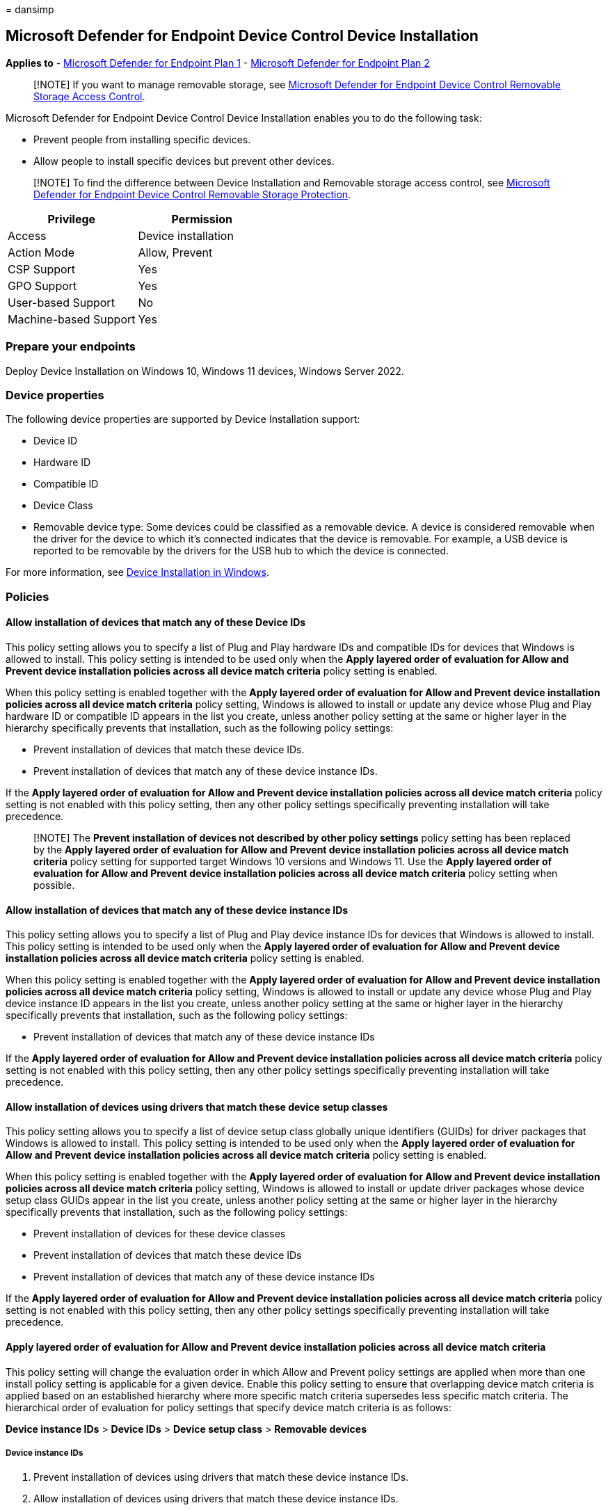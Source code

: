 = 
dansimp

== Microsoft Defender for Endpoint Device Control Device Installation

*Applies to* -
https://go.microsoft.com/fwlink/p/?linkid=2154037[Microsoft Defender for
Endpoint Plan 1] -
https://go.microsoft.com/fwlink/p/?linkid=2154037[Microsoft Defender for
Endpoint Plan 2]

____
[!NOTE] If you want to manage removable storage, see
link:/microsoft-365/security/defender-endpoint/device-control-removable-storage-access-control[Microsoft
Defender for Endpoint Device Control Removable Storage Access Control].
____

Microsoft Defender for Endpoint Device Control Device Installation
enables you to do the following task:

* Prevent people from installing specific devices.
* Allow people to install specific devices but prevent other devices.

____
[!NOTE] To find the difference between Device Installation and Removable
storage access control, see
link:/microsoft-365/security/defender-endpoint/device-control-removable-storage-protection?view=o365-worldwide&preserve-view=true[Microsoft
Defender for Endpoint Device Control Removable Storage Protection].
____

[cols="<,<",options="header",]
|===
|Privilege |Permission
|Access |Device installation
|Action Mode |Allow, Prevent
|CSP Support |Yes
|GPO Support |Yes
|User-based Support |No
|Machine-based Support |Yes
|===

=== Prepare your endpoints

Deploy Device Installation on Windows 10, Windows 11 devices, Windows
Server 2022.

=== Device properties

The following device properties are supported by Device Installation
support:

* Device ID
* Hardware ID
* Compatible ID
* Device Class
* Removable device type: Some devices could be classified as a removable
device. A device is considered removable when the driver for the device
to which it’s connected indicates that the device is removable. For
example, a USB device is reported to be removable by the drivers for the
USB hub to which the device is connected.

For more information, see
link:/windows/client-management/manage-device-installation-with-group-policy[Device
Installation in Windows].

=== Policies

==== Allow installation of devices that match any of these Device IDs

This policy setting allows you to specify a list of Plug and Play
hardware IDs and compatible IDs for devices that Windows is allowed to
install. This policy setting is intended to be used only when the *Apply
layered order of evaluation for Allow and Prevent device installation
policies across all device match criteria* policy setting is enabled.

When this policy setting is enabled together with the *Apply layered
order of evaluation for Allow and Prevent device installation policies
across all device match criteria* policy setting, Windows is allowed to
install or update any device whose Plug and Play hardware ID or
compatible ID appears in the list you create, unless another policy
setting at the same or higher layer in the hierarchy specifically
prevents that installation, such as the following policy settings:

* Prevent installation of devices that match these device IDs.
* Prevent installation of devices that match any of these device
instance IDs.

If the *Apply layered order of evaluation for Allow and Prevent device
installation policies across all device match criteria* policy setting
is not enabled with this policy setting, then any other policy settings
specifically preventing installation will take precedence.

____
[!NOTE] The *Prevent installation of devices not described by other
policy settings* policy setting has been replaced by the *Apply layered
order of evaluation for Allow and Prevent device installation policies
across all device match criteria* policy setting for supported target
Windows 10 versions and Windows 11. Use the *Apply layered order of
evaluation for Allow and Prevent device installation policies across all
device match criteria* policy setting when possible.
____

==== Allow installation of devices that match any of these device instance IDs

This policy setting allows you to specify a list of Plug and Play device
instance IDs for devices that Windows is allowed to install. This policy
setting is intended to be used only when the *Apply layered order of
evaluation for Allow and Prevent device installation policies across all
device match criteria* policy setting is enabled.

When this policy setting is enabled together with the *Apply layered
order of evaluation for Allow and Prevent device installation policies
across all device match criteria* policy setting, Windows is allowed to
install or update any device whose Plug and Play device instance ID
appears in the list you create, unless another policy setting at the
same or higher layer in the hierarchy specifically prevents that
installation, such as the following policy settings:

* Prevent installation of devices that match any of these device
instance IDs

If the *Apply layered order of evaluation for Allow and Prevent device
installation policies across all device match criteria* policy setting
is not enabled with this policy setting, then any other policy settings
specifically preventing installation will take precedence.

==== Allow installation of devices using drivers that match these device setup classes

This policy setting allows you to specify a list of device setup class
globally unique identifiers (GUIDs) for driver packages that Windows is
allowed to install. This policy setting is intended to be used only when
the *Apply layered order of evaluation for Allow and Prevent device
installation policies across all device match criteria* policy setting
is enabled.

When this policy setting is enabled together with the *Apply layered
order of evaluation for Allow and Prevent device installation policies
across all device match criteria* policy setting, Windows is allowed to
install or update driver packages whose device setup class GUIDs appear
in the list you create, unless another policy setting at the same or
higher layer in the hierarchy specifically prevents that installation,
such as the following policy settings:

* Prevent installation of devices for these device classes
* Prevent installation of devices that match these device IDs
* Prevent installation of devices that match any of these device
instance IDs

If the *Apply layered order of evaluation for Allow and Prevent device
installation policies across all device match criteria* policy setting
is not enabled with this policy setting, then any other policy settings
specifically preventing installation will take precedence.

==== Apply layered order of evaluation for Allow and Prevent device installation policies across all device match criteria

This policy setting will change the evaluation order in which Allow and
Prevent policy settings are applied when more than one install policy
setting is applicable for a given device. Enable this policy setting to
ensure that overlapping device match criteria is applied based on an
established hierarchy where more specific match criteria supersedes less
specific match criteria. The hierarchical order of evaluation for policy
settings that specify device match criteria is as follows:

*Device instance IDs* > *Device IDs* > *Device setup class* > *Removable
devices*

===== Device instance IDs

[arabic]
. Prevent installation of devices using drivers that match these device
instance IDs.
. Allow installation of devices using drivers that match these device
instance IDs.

===== Device IDs

[arabic]
. Prevent installation of devices using drivers that match these device
IDs.
. Allow installation of devices using drivers that match these device
IDs.

===== Device setup class

[arabic]
. Prevent installation of devices using drivers that match these device
setup classes.
. Allow installation of devices using drivers that match these device
setup classes.

===== Removable devices

Prevent installation of removable devices

____
[!NOTE] This policy setting provides more granular control than the
*Prevent installation of devices not described by other policy settings*
policy setting. If these conflicting policy settings are enabled at the
same time, the *Apply layered order of evaluation for Allow and Prevent
device installation policies across all device match criteria* policy
setting will be enabled and the other policy setting will be ignored.
____

==== Prevent installation of devices that match any of these device IDs

This policy setting allows you to specify a list of Plug and Play
hardware IDs and compatible IDs for devices that Windows is prevented
from installing. By default, this policy setting takes precedence over
any other policy setting that allows Windows to install a device.

____
[!NOTE] To enable the *Allow installation of devices that match any of
these device instance IDs* policy setting to supersede this policy
setting for applicable devices, enable the *Apply layered order of
evaluation for Allow and Prevent device installation policies across all
device match criteria* policy setting. Also, the allow policy won’t take
precedence if the *Block Removable Storage* option is selected in Device
Control.
____

If you enable this policy setting, Windows is prevented from installing
a device whose hardware ID or compatible ID appears in the list you
create. If you enable this policy setting on a remote desktop server,
the policy setting affects redirection of the specified devices from a
remote desktop client to the remote desktop server.

If you disable or don’t configure this policy setting, devices can be
installed and updated as allowed or prevented by other policy settings.

==== Prevent installation of devices that match any of these device instance IDs

This policy setting allows you to specify a list of Plug and Play device
instance IDs for devices that Windows is prevented from installing. This
policy setting takes precedence over any other policy setting that
allows Windows to install a device.

If you enable this policy setting, Windows is prevented from installing
a device whose device instance ID appears in the list you create. If you
enable this policy setting on a remote desktop server, the policy
setting affects redirection of the specified devices from a remote
desktop client to the remote desktop server.

If you disable or don’t configure this policy setting, devices can be
installed and updated as allowed or prevented by other policy settings.

==== Prevent installation of devices using drivers that match these device setup classes

This policy setting allows you to specify a list of device setup class
globally unique identifiers (GUIDs) for driver packages that Windows is
prevented from installing. By default, this policy setting takes
precedence over any other policy setting that allows Windows to install
a device.

____
[!NOTE] To enable the *Allow installation of devices that match any of
these device IDs* and *Allow installation of devices that match any of
these device instance IDs* policy settings to supersede this policy
setting for applicable devices, enable the *Apply layered order of
evaluation for Allow and Prevent device installation policies across all
device match criteria* policy setting.
____

If you enable this policy setting, Windows is prevented from installing
or updating driver packages whose device setup class GUIDs appear in the
list you create. If you enable this policy setting on a remote desktop
server, the policy setting affects redirection of the specified devices
from a remote desktop client to the remote desktop server.

If you disable or don’t configure this policy setting, Windows can
install and update devices as allowed or prevented by other policy
settings.

==== Prevent installation of removable devices

This policy setting allows you to prevent Windows from installing
removable devices. A device is considered removable when the driver for
the device to which it’s connected indicates that the device is
removable. For example, a Universal Serial Bus (USB) device is reported
to be removable by the drivers for the USB hub to which the device is
connected. By default, this policy setting takes precedence over any
other policy setting that allows Windows to install a device.

____
[!NOTE] To enable the *Allow installation of devices using drivers that
match these device setup classes*, *Allow installation of devices that
match any of these device IDs*, and *Allow installation of devices that
match any of these device instance IDs* policy settings to supersede
this policy setting for applicable devices, enable the *Apply layered
order of evaluation for Allow and Prevent device installation policies
across all device match criteria* policy setting.
____

If you enable this policy setting, Windows is prevented from installing
removable devices and existing removable devices cannot have their
drivers updated. If you enable this policy setting on a remote desktop
server, the policy setting affects redirection of removable devices from
a remote desktop client to the remote desktop server.

If you disable or don’t configure this policy setting, Windows can
install and update driver packages for removable devices as allowed or
prevented by other policy settings.

=== Common Removable Storage Access Control scenarios

To help familiarize you with Microsoft Defender for Endpoint Removable
Storage Access Control, we have put together some common scenarios for
you to follow.

==== Scenario 1: Prevent installation of all USB devices while allowing an installation of only an authorized USB thumb-drive

For this scenario, following policies will be used:

* Prevent installation of devices using drivers that match these device
setup classes.
* Apply layered order of evaluation for Allow and Prevent device
installation policies across all device match criteria.
* Allow installation of devices that match any of these device instance
IDs or Allow installation of devices that match any of these device IDs.

===== Deploying and managing policy via Intune

The Device installation feature allows you to apply policy through
Intune to device.

===== Licensing

Before you get started with Device installation, you should confirm your
https://www.microsoft.com/en-in/microsoft-365/compare-microsoft-365-enterprise-plans?rtc=2[Microsoft
365 subscription]. To access and use Device installation, you must have
Microsoft 365 E3.

===== Permission

For Policy deployment in Intune, the account must have permissions to
create, edit, update, or delete device configuration profiles. You can
create custom roles or use any of the built-in roles with these
permissions:

* Policy and profile Manager role
* Or custom role with Create/Edit/Update/Read/Delete/View Reports
permissions turned on for Device Configuration profiles
* Or Global admin

===== Deploying policy

In Microsoft Endpoint Manager https://endpoint.microsoft.com/

[arabic]
. Configure *Prevent installation of devices using drivers that match
these device setup classes*.
+
Open *Endpoint security* > *Attack surface reduction* > *Create Policy*
> *Platform: Windows 10 (and later) & Profile: Device control*.
+
:::image type=``content''
source=``../../media/devicepolicy-editprofile.png'' alt-text=``The Edit
profile page'' lightbox=``../../media/devicepolicy-editprofile.png'':::
. Plug in a USB, device and you will see following error message:
+
:::image type=``content''
source=``../../media/devicepolicy-errormsg.png'' alt-text=``The error
message'' lightbox=``../../media/devicepolicy-errormsg.png'':::
. Enable *Apply layered order of evaluation for Allow and Prevent device
installation policies across all device match criteria*.
+
*only support OMA-URI for now*: *Devices* > *Configuration profiles* >
*Create profile* > *Platform: Windows 10 (and later) & Profile: Custom*
+
:::image type=``content''
source=``../../media/devicepolicy-editrow.png'' alt-text=``The Edit Row
page'' lightbox=``../../media/devicepolicy-editrow.png'':::
. Enable and add allowed USB Instance ID – *Allow installation of
devices that match any of these device IDs*.
+
Update the Device control profile from step 1.
+
:::image type=``content''
source=``../../media/devicepolicy-devicecontrol.png'' alt-text=``An
identifier in the Device Control page''
lightbox=``../../media/devicepolicy-devicecontrol.png'':::
+
We added
`PCI\CC_0C03; PCI\CC_0C0330; PCI\VEN_8086; PNP0CA1; PNP0CA1&HOST; USB\ROOT_HUB30; USB\ROOT_HUB20; USB\USB20_HUB`
as shown in the preceding image because it’s not enough to enable only a
single hardware ID to enable a single USB thumb-drive. You must ensure
all the USB devices that preceding the target one aren’t blocked
(allowed) as well. You can open Device Manager and change the view to
*Devices by connections* to see the way devices are installed in the PnP
tree. In this case, the following devices must allowed so the target USB
thumb-drive could be allowed as well:
* ``Intel(R) USB 3.0 eXtensible Host Controller – 1.0 (Microsoft)'' ->
PCI_0C03
* ``USB Root Hub (USB 3.0)'' -> USB_HUB30
* ``Generic USB Hub'' -> USB_HUB
+
:::image type=``content''
source=``../../media/devicepolicy-devicemgr.png'' alt-text=``The View
menu item in the Device Manager page''
lightbox=``../../media/devicepolicy-devicemgr.png'':::
+
____
[!NOTE] Some devices in the system have several layers of connectivity
to define their installation on the system. USB thumb drives are such
devices. Thus, when looking to either block or allow them on a system,
it’s important to understand the path of connectivity for each device.
There are several generic device IDs that are commonly used in systems
and could provide a good start to build an ``Allow list'' in such cases.
The following is one example (it is not always the same for all USBs;
you need to understand the PnP tree of the device you want to manage
through the Device Manager):

`PCI\CC_0C03; PCI\CC_0C0330; PCI\VEN_8086; PNP0CA1; PNP0CA1&HOST (for Host Controllers)/ USB\ROOT_HUB30; USB\ROOT_HUB20 (for USB Root Hubs)/ USB\USB20_HUB (for Generic USB Hubs)/`

Specifically for desktop machines, it’s important to list all the USB
devices that your keyboards and mice are connected through in the above
list. Failing to do so could block a user from accessing its machine
through HID devices.

Different PC manufacturers sometimes have different ways to nest USB
devices in the PnP tree, but in general this is how it’s done.
____
. Plug in the allowed USB again. You’ll see that it’s now allowed and
available.
+
:::image type=``content''
source=``../../media/devicepolicy-removedrive.png'' alt-text=``The
Remove drive details page''
lightbox=``../../media/devicepolicy-removedrive.png'':::

===== Deploying and managing policy via Group Policy

The Device installation feature allows you to apply policy through Group
Policy.

===== Deploying policy

See
link:/windows/client-management/manage-device-installation-with-group-policy[Manage
Device Installation with Group Policy (Windows 10) - Windows Client].

=== View Device Control Removable Storage Access Control data in Microsoft Defender for Endpoint

The https://sip.security.microsoft.com/homepage[Microsoft 365 Defender
portal] shows removable storage blocked by the Device Control Device
Installation.

[source,kusto]
----
//events triggered by Device Installation policies
DeviceEvents
| where ActionType == "PnpDeviceBlocked" or ActionType == "PnpDeviceAllowed"
| extend parsed=parse_json(AdditionalFields)
| extend MediaClassGuid = tostring(parsed.ClassGuid)
| extend MediaInstanceId = tostring(parsed.DeviceInstanceId)
| extend MediaDeviceId = tostring(parsed.MatchingDeviceId)
| project Timestamp , DeviceId, DeviceName, ActionType, MediaClassGuid, MediaDeviceId, MediaInstanceId, AdditionalFields
| order by Timestamp desc
----

:::image type=``content''
source=``../../media/block-removable-storage2.png'' alt-text=``The Block
storage'' lightbox=``../../media/block-removable-storage2.png'':::

=== Frequently asked questions

==== How do I confirm that a device gets a deployed policy?

You can use following query to get antimalware client version on the
Microsoft 365 Defender portal (https://security.microsoft.com):

[source,kusto]
----
//check whether the Device installation policy has been deployed to the target machine, event only when modification happens
DeviceRegistryEvents
| where RegistryKey contains "HKEY_LOCAL_MACHINE\\SOFTWARE\\Policies\\Microsoft\\Windows\\DeviceInstall\\"
| order by Timestamp desc
----

=== Why doesn’t the Allow policy work?

It is not enough to enable only a single hardware ID to enable a single
USB thumb-drive. Ensure that all the USB devices that precede the target
one aren’t blocked (allowed) as well.

:::image type=``content'' source=``../../media/devicemgrscrnshot.png''
alt-text=``The Device install faq''
lightbox=``../../media/devicemgrscrnshot.png'':::
